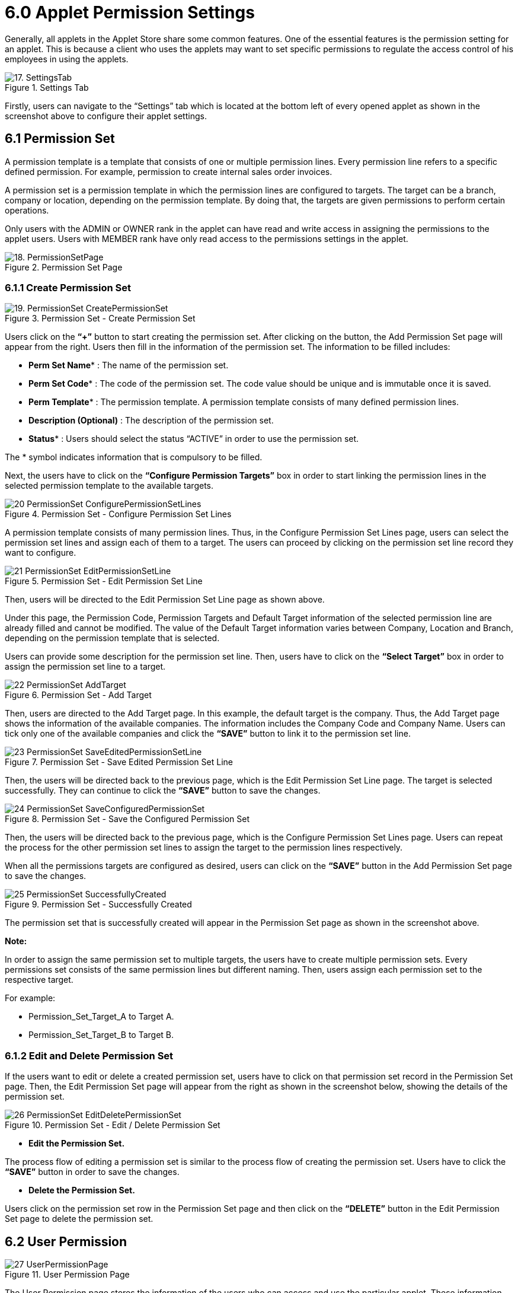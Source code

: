 [#h3_applet_store_applet_permission_settings]
= 6.0 Applet Permission Settings

Generally, all applets in the Applet Store share some common features. One of the essential features is the permission setting for an applet. This is because a client who uses the applets may want to set specific permissions to regulate the access control of his employees in using the applets.

.Settings Tab
image::17. SettingsTab.png[align="center"]

Firstly, users can navigate to the “Settings” tab which is located at the bottom left of every opened applet as shown in the screenshot above to configure their applet settings.

== 6.1 Permission Set

A permission template is a template that consists of one or multiple permission lines. Every permission line refers to a specific defined permission. For example, permission to create internal sales order invoices. 

A permission set is a permission template in which the permission lines are configured to targets. The target can be a branch, company or location, depending on the permission template. By doing that, the targets are given permissions to perform certain operations.

Only users with the ADMIN or OWNER rank in the applet can have read and write access in assigning the permissions to the applet users. Users with MEMBER rank have only read access to the permissions settings in the applet.

.Permission Set Page
image::18. PermissionSetPage.png[align="center"]

=== 6.1.1 Create Permission Set

.Permission Set - Create Permission Set
image::19.-PermissionSet-CreatePermissionSet.png[align="center"]

Users click on the *“+”* button to start creating the permission set. After clicking on the button, the Add Permission Set page will appear from the right. Users then fill in the information of the permission set. The information to be filled includes:

* *Perm Set Name** : The name of the permission set. 
* *Perm Set Code** : The code of the permission set. The code value should be unique and is immutable once it is saved. 
* *Perm Template** : The permission template. A permission template consists of many defined permission lines.
* *Description (Optional)* : The description of the permission set. 
* *Status** : Users should select the status “ACTIVE” in order to use the permission set. 

The * symbol indicates information that is compulsory to be filled.

Next, the users have to click on the *“Configure Permission Targets”* box in order to start linking the permission lines in the selected permission template to the available targets.

.Permission Set - Configure Permission Set Lines
image::20-PermissionSet-ConfigurePermissionSetLines .png[align="center"]

A permission template consists of many permission lines. Thus, in the Configure Permission Set Lines page, users can select the permission set lines and assign each of them to a target. The users can proceed by clicking on the permission set line record they want to configure.

.Permission Set - Edit Permission Set Line
image::21-PermissionSet-EditPermissionSetLine.png[align="center"]

Then, users will be directed to the Edit Permission Set Line page as shown above.

Under this page, the Permission Code, Permission Targets and Default Target information of the selected permission line are already filled and cannot be modified. The value of the Default Target information varies between Company, Location and Branch, depending on the permission template that is selected.

Users can provide some description for the permission set line. Then, users have to click on the *“Select Target”* box in order to assign the permission set line to a target.

.Permission Set - Add Target
image::22-PermissionSet-AddTarget.png[align="center"]

Then, users are directed to the Add Target page. In this example, the default target is the company. Thus, the Add Target page shows the information of the available companies. The information includes the Company Code and Company Name. Users can tick only one of the available companies and click the *“SAVE”* button to link it to the permission set line.

.Permission Set - Save Edited Permission Set Line
image::23-PermissionSet-SaveEditedPermissionSetLine.png[align="center"]

Then, the users will be directed back to the previous page, which is the Edit Permission Set Line page. The target is selected successfully. They can continue to click the *“SAVE”* button to save the changes. 

.Permission Set - Save the Configured Permission Set
image::24-PermissionSet-SaveConfiguredPermissionSet.png[align="center"]

Then, the users will be directed back to the previous page, which is the Configure Permission Set Lines page. Users can repeat the process for the other permission set lines to assign the target to the permission lines respectively. 

When all the permissions targets are configured as desired, users can click on the *“SAVE”* button in the Add Permission Set page to save the changes. 

.Permission Set - Successfully Created
image::25-PermissionSet-SuccessfullyCreated.png[align="center"]

The permission set that is successfully created will appear in the Permission Set page as shown in the screenshot above.

*Note:*

In order to assign the same permission set to multiple targets, the users have to create multiple permission sets. Every permissions set consists of the same permission lines but different naming. Then, users assign each permission set to the respective target. 

For example:

* Permission_Set_Target_A to Target A.
* Permission_Set_Target_B to Target B.

=== 6.1.2 Edit and Delete Permission Set

If the users want to edit or delete a created permission set, users have to click on that permission set record in the Permission Set page. Then, the Edit Permission Set page will appear from the right as shown in the screenshot below, showing the details of the permission set.

.Permission Set - Edit / Delete Permission Set
image::26-PermissionSet-EditDeletePermissionSet.png[align="center"]

* *Edit the Permission Set.*

The process flow of editing a permission set is similar to the process flow of creating the permission set. Users have to click the *“SAVE”* button in order to save the changes.

* *Delete the Permission Set.*

Users click on the permission set row in the Permission Set page and then click on the *“DELETE”* button in the Edit Permission Set page to delete the permission set.

== 6.2 User Permission

.User Permission Page
image::27-UserPermissionPage.png[align="center"]

The User Permission page stores the information of the users who can access and use the particular applet. These information include the email address, mobile phone number and the rank of the user in using the applet. 

Once the users have successfully installed an applet, their information will appear as a new record under the User Permission page of that applet.

== 6.3 Team Permission

.Team Permission Page
image::28-TeamPermissionPage.png[align="center"]

The Team Permission page stores the information of the teams who can access and use the particular applet. This information includes the team name, team code and number of members in the team.

=== 6.3.1 Read the Details of the Team

.Team Permission - Edit Team (Details)
image::29-TeamPermission-EditTeamDetails.png[align="center"]

Users can read the details of the team by clicking on the row that represents the team in the Team Permission page. Then, the Edit Team page will appear from the right. Users can read the details of the team from the Edit Team page. However, users cannot edit the information of the team in this page.

=== 6.3.2 Read the Members of the Team

.Permission Set - Edit Team (Members)
image::30-TeamPermission-EditTeamMembers.png[align="center"]

Next, under the Members tab in the Edit Team page, users can see the information of the members that belong to the team. The information of the members include the email address, mobile phone number and the rank of the members in using the applet.

However, users cannot create new members or edit the information of current members for the team in this page.

=== 6.3.3 Read and Edit the Role for the Team

.Permission Set - Edit Team (Role)
image::31-TeamPermission-EditTeamRole.png[align="center"]

Next, under the Role tab in the Edit Team page, users can see the roles that are assigned to the team. The information of the role includes role code, role name and number of permission sets that are assigned to the role.

.Team Permission - Edit Role (For Team)
image::32-TeamPermission-EditRoleForTeam.png[align="center"]

Users are allowed to edit some basic information of the role that is assigned to the team. Firstly, users click onto the role record that they want to edit under the Role tab in the Edit Team page. Then, the Edit Role page will appear from the right as shown in the screenshot above.

Users can edit the role of the team by changing the name and status of the role in the Edit Role page. Users cannot change the role code because the code value is fixed and immutable once it is set. Then, users have to click on the *“SAVE”* button to save the changes.

== 6.4 Role Permission

An organization consists of employees with different roles. For example, cashiers, managers, operators, officers and many others. Every role requires specific permissions in using an applet. 

Under the Role Permission tab, the admin users can include multiple permissions to a role. Then, the users can assign the role to specific users or teams. By doing that, the admins do not have to manually assign the permission to every individual.

.Role Permission Page
image::33-RolePermissionPage.png[align="center"]

=== 6.4.1 Create a Role

.Role Permission - Create a Role
image::34-RolePermission-CreateARole.png[align="center"]

Firstly, users can click on the *“+”* button to create a role. Then, the users must input the following information:

* Name of the role.
* Code of the role. The code of the role must be unique. 
* Status of the role. Users have to set the status to *“ACTIVE”* in order to use the role.

Lastly, the users have to click on the *“SAVE”* button to save the input information for the role. The role will then appear as a new record in the Role Permission tab.

=== 6.4.2 Edit Role Permissions

* *Details Tab*: Edit and Delete Role Information

.Role Permission - Edit Role (Details)
image::35-RolePermission-EditRoleDetails.png[align="center"]

In order to edit the details of the role that is created, users have to click on that particular role record that appears in the Role Permission page. Then, the Edit Role Permissions page will pop out from the right as shown in the screenshot above. The users can then edit the role information under the Details tab of the page. However, the users cannot edit the role code because the code information is fixed and immutable.

.Role Permission - Delete Role (Details)
image::36-RolePermission-DeleteRoleDetails.png[align="center"]

In order to delete a role, the users can click on the *“DELETE”* button under the Details tab to remove the row.

* *Add or Remove Role to User*

.Role Permission - Load Users
image::37-RolePermission-LoadUsers.png[align="center"]

Firstly, users have to navigate to the User tab under the Edit Role Permissions page. Under the User tab, the users can see the list of users that are assigned with the selected role. In order to add new users to the role, users can click on the *“+”* button to load the list of available users and proceed to assign the users to the particular role.

If users want to remove the existing users from the role, users can tick on the existing users that they want to remove in the Edit Role Permissions page and click the *“REMOVE”* button to remove the ticked users from the role.

.Role Permission - Add / Remove Users To Role
image::38-RolePermission-AddRemoveUsersToRole.png[align="center"]

Then, they will be directed to the Add User page which shows the information of all the available users. They then tick on the users that they want to assign the role to in the Add User page. After selecting all the users, they can click on the *“ADD”* button to add the users to the particular role. 

The users that are added successfully to the role will appear under the User Tab in the Edit Role Permissions page. If the admins want to remove the selected users from the role, they can tick on the users in the Edit Role Permissions page and click the *“REMOVE”* button to remove the ticked users from the role. Users can tick and remove only one user at a time.

* *Add or Remove Team to Role*

.Role Permission - Load Teams
image::39-RolePermission-LoadTeams.png[align="center"]

Firstly, users have to navigate to the Team tab under the Edit Role Permissions page. Under the team tab, the users can see the list of teams that are assigned with the role. In order to add new teams to the role, users can click on the *“+”* button to load the list of available teams and proceed to assign the teams to the particular role.

If users want to remove the existing teams from the role, users can tick on the existing teams that they want to remove in the Edit Role Permissions page and click the *“REMOVE”* button to remove the ticked teams from the role. Users can tick and remove only one team at a time.

.Role Permission - Add / Remove Teams To Role
image::40-RolePermission-AddRemoveTeamsToRole.png[align="center"]

After clicking on the *“+”* button, users can tick on the teams that they want to assign the role in the Add Team page. After selecting the teams, they can click on the *“ADD”* button to add the teams to the particular role. 

The teams that are added successfully to the role will appear under the Team tab in the Edit Role Permissions page. If the admins want to remove the selected teams from the role, they can tick on the teams and click the *“REMOVE”* button to remove the ticked teams from the role.

* *Add or Remove Permission Set to Role*

.Role Permission - Load the Permission Sets 
image::41-RolePermission-LoadPermissionSets.png[align="center"]

Most importantly, every role has its own list of permissions. In order to assign the permission set to the created Role, users have to navigate to the Permission Set tab under the Edit Role Permissions page. 

Under the Permission Set tab, the users can see the list of permission sets that are assigned with the role. In order to add new permission sets to the role, users can click on the *“+”* button to load the list of available permission sets and proceed to assign them to the particular role.

If users want to remove the existing permission sets from the role, users can tick on the existing permission sets that they want to remove in the Edit Role Permissions page and click the *“REMOVE”* button to remove the ticked permission sets from the role. Users can tick and remove only one permission set at a time.

.Role Permission - Add / Remove The Permission Sets To Role
image::42-RolePermission-AddRemovePermissionSetsToRole.png[align="center"]

Then, they can tick on the permission sets that they want to assign to the role in the Add Permission Set page. After selecting all the permission sets, they can click on the *“ADD”* button to add the permission sets to the particular role. 

The permission sets that are successfully added to the role will appear under the Permission Set tab in the Edit Role Permissions page. If the admins want to remove the selected permission sets from the role, they can tick on the permission sets and click the *“REMOVE”* button to remove the ticked permission sets from the role.